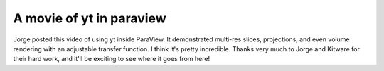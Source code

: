 A movie of yt in paraview
=========================

.. author: Matt

.. date: 1312854586.0

Jorge posted this video of using yt inside ParaView.  It demonstrated multi-res
slices, projections, and even volume rendering with an adjustable transfer
function.  I think it's pretty incredible.  Thanks very much to Jorge and
Kitware for their hard work, and it'll be exciting to see where it goes from
here!

.. youtube:: cOv4Ob2q1fM
